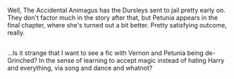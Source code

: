 :PROPERTIES:
:Author: Avaday_Daydream
:Score: 4
:DateUnix: 1489402074.0
:DateShort: 2017-Mar-13
:END:

Well, The Accidental Animagus has the Dursleys sent to jail pretty early on. They don't factor much in the story after that, but Petunia appears in the final chapter, where she's turned out a bit better. Pretty satisfying outcome, really.

** 
   :PROPERTIES:
   :CUSTOM_ID: section
   :END:
...Is it strange that I want to see a fic with Vernon and Petunia being de-Grinched? In the sense of learning to accept magic instead of hating Harry and everything, via song and dance and whatnot?